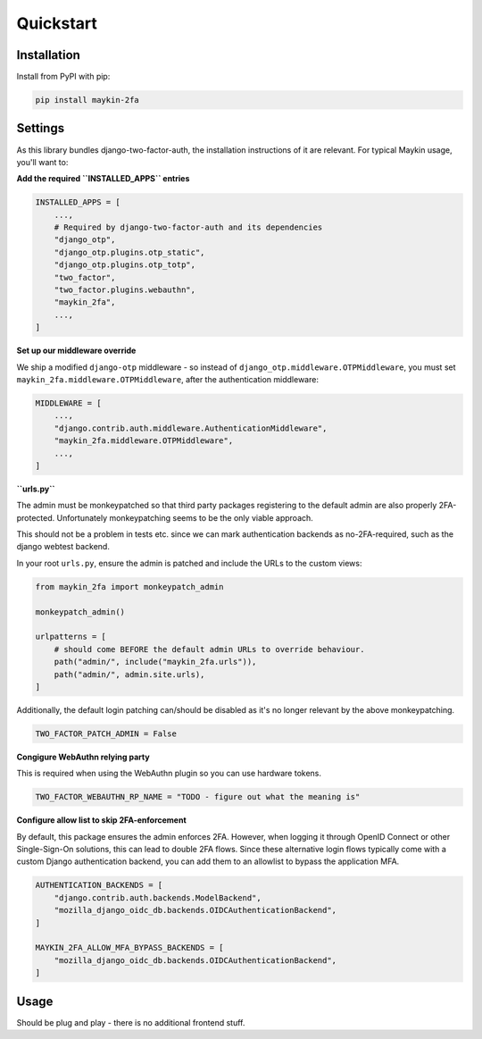 ==========
Quickstart
==========

Installation
============

Install from PyPI with pip:

.. code-block:: bash

    pip install maykin-2fa


Settings
========

As this library bundles django-two-factor-auth, the installation instructions of it are
relevant. For typical Maykin usage, you'll want to:

**Add the required ``INSTALLED_APPS`` entries**

.. code-block:: python

    INSTALLED_APPS = [
        ...,
        # Required by django-two-factor-auth and its dependencies
        "django_otp",
        "django_otp.plugins.otp_static",
        "django_otp.plugins.otp_totp",
        "two_factor",
        "two_factor.plugins.webauthn",
        "maykin_2fa",
        ...,
    ]

**Set up our middleware override**

We ship a modified ``django-otp`` middleware - so instead of ``django_otp.middleware.OTPMiddleware``,
you must set ``maykin_2fa.middleware.OTPMiddleware``, after the authentication middleware:

.. code-block:: python

    MIDDLEWARE = [
        ...,
        "django.contrib.auth.middleware.AuthenticationMiddleware",
        "maykin_2fa.middleware.OTPMiddleware",
        ...,
    ]

**``urls.py``**

The admin must be monkeypatched so that third party packages registering to the default
admin are also properly 2FA-protected. Unfortunately monkeypatching seems to be the only
viable approach.

This should not be a problem in tests etc. since we can mark authentication backends as
no-2FA-required, such as the django webtest backend.

In your root ``urls.py``, ensure the admin is patched and include the URLs to the
custom views:

.. code-block:: python

    from maykin_2fa import monkeypatch_admin

    monkeypatch_admin()

    urlpatterns = [
        # should come BEFORE the default admin URLs to override behaviour.
        path("admin/", include("maykin_2fa.urls")),
        path("admin/", admin.site.urls),
    ]

Additionally, the default login patching can/should be disabled as it's no longer
relevant by the above monkeypatching.

.. code-block:: python

    TWO_FACTOR_PATCH_ADMIN = False

**Congigure WebAuthn relying party**

This is required when using the WebAuthn plugin so you can use hardware tokens.

.. code-block:: python

    TWO_FACTOR_WEBAUTHN_RP_NAME = "TODO - figure out what the meaning is"

.. todo:: look into details of this, but the setting is required.

**Configure allow list to skip 2FA-enforcement**

By default, this package ensures the admin enforces 2FA. However, when logging it
through OpenID Connect or other Single-Sign-On solutions, this can lead to double 2FA
flows. Since these alternative login flows typically come with a custom Django
authentication backend, you can add them to an allowlist to bypass the application MFA.

.. code-block::

    AUTHENTICATION_BACKENDS = [
        "django.contrib.auth.backends.ModelBackend",
        "mozilla_django_oidc_db.backends.OIDCAuthenticationBackend",
    ]

    MAYKIN_2FA_ALLOW_MFA_BYPASS_BACKENDS = [
        "mozilla_django_oidc_db.backends.OIDCAuthenticationBackend",
    ]

.. todo:: add system check to check that each backend is in the ``AUTHENTICATION_BACKENDS`` setting.

Usage
=====

Should be plug and play - there is no additional frontend stuff.

.. todo:: Complete if relevant.
